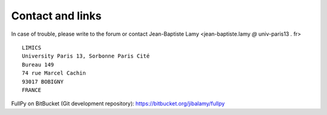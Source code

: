 
Contact and links
=================

In case of trouble, please write to the forum or contact Jean-Baptiste Lamy <jean-baptiste.lamy *@* univ-paris13 *.* fr>

::

  LIMICS
  University Paris 13, Sorbonne Paris Cité
  Bureau 149
  74 rue Marcel Cachin
  93017 BOBIGNY
  FRANCE

FullPy on BitBucket (Git development repository): https://bitbucket.org/jibalamy/fullpy
